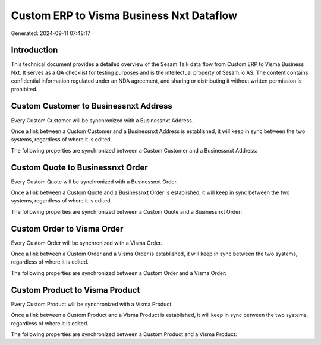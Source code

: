 =========================================
Custom ERP to Visma Business Nxt Dataflow
=========================================

Generated: 2024-09-11 07:48:17

Introduction
------------

This technical document provides a detailed overview of the Sesam Talk data flow from Custom ERP to Visma Business Nxt. It serves as a QA checklist for testing purposes and is the intellectual property of Sesam.io AS. The content contains confidential information regulated under an NDA agreement, and sharing or distributing it without written permission is prohibited.

Custom Customer to Businessnxt Address
--------------------------------------
Every Custom Customer will be synchronized with a Businessnxt Address.

Once a link between a Custom Customer and a Businessnxt Address is established, it will keep in sync between the two systems, regardless of where it is edited.

The following properties are synchronized between a Custom Customer and a Businessnxt Address:

.. list-table::
   :header-rows: 1

   * - Custom Customer Property
     - Businessnxt Address Property
     - Businessnxt Data Type


Custom Quote to Businessnxt Order
---------------------------------
Every Custom Quote will be synchronized with a Businessnxt Order.

Once a link between a Custom Quote and a Businessnxt Order is established, it will keep in sync between the two systems, regardless of where it is edited.

The following properties are synchronized between a Custom Quote and a Businessnxt Order:

.. list-table::
   :header-rows: 1

   * - Custom Quote Property
     - Businessnxt Order Property
     - Businessnxt Data Type


Custom Order to Visma Order
---------------------------
Every Custom Order will be synchronized with a Visma Order.

Once a link between a Custom Order and a Visma Order is established, it will keep in sync between the two systems, regardless of where it is edited.

The following properties are synchronized between a Custom Order and a Visma Order:

.. list-table::
   :header-rows: 1

   * - Custom Order Property
     - Visma Order Property
     - Visma Data Type


Custom Product to Visma Product
-------------------------------
Every Custom Product will be synchronized with a Visma Product.

Once a link between a Custom Product and a Visma Product is established, it will keep in sync between the two systems, regardless of where it is edited.

The following properties are synchronized between a Custom Product and a Visma Product:

.. list-table::
   :header-rows: 1

   * - Custom Product Property
     - Visma Product Property
     - Visma Data Type

